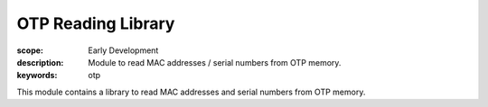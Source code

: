 OTP Reading Library
===================

:scope: Early Development
:description: Module to read MAC addresses / serial numbers from OTP memory.
:keywords: otp

This module contains a library to read MAC addresses and serial
numbers from OTP memory.

